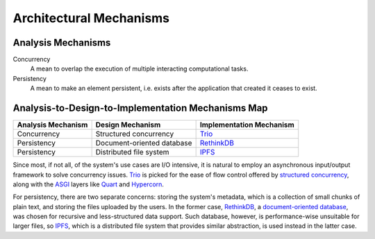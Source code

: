 Architectural Mechanisms
========================

Analysis Mechanisms
-------------------

Concurrency
   A mean to overlap the execution of multiple interacting computational tasks.

Persistency
   A mean to make an element persistent,
   i.e. exists after the application that created it ceases to exist.

Analysis-to-Design-to-Implementation Mechanisms Map
---------------------------------------------------

==================  ==========================  ========================
Analysis Mechanism  Design Mechanism            Implementation Mechanism
==================  ==========================  ========================
Concurrency         Structured concurrency      Trio_
Persistency         Document-oriented database  RethinkDB_
Persistency         Distributed file system     IPFS_
==================  ==========================  ========================

Since most, if not all, of the system's use cases are I/O intensive,
it is natural to employ an asynchronous input/output framework to solve
concurrency issues.  Trio_ is picked for the ease of flow control offered
by `structured concurrency`_, along with the ASGI_ layers like Quart_
and Hypercorn_.

For persistency, there are two separate concerns: storing the system's metadata,
which is a collection of small chunks of plain text, and storing the files
uploaded by the users.  In the former case, RethinkDB_, a `document-oriented
database`_, was chosen for recursive and less-structured data support.
Such database, however, is performance-wise unsuitable for larger files,
so IPFS_, which is a distributed file system that provides similar abstraction,
is used instead in the latter case.

.. _Trio: https://trio.readthedocs.io
.. _RethinkDB: https://rethinkdb.com
.. _IPFS: https://ipfs.io
.. _structured concurrency:
   https://vorpus.org/blog/notes-on-structured-concurrency-or-go-statement-considered-harmful/
.. _ASGI: https://asgi.readthedocs.io
.. _Quart: https://pgjones.gitlab.io/quart-trio
.. _Hypercorn: https://pgjones.gitlab.io/hypercorn
.. _document-oriented database:
   https://en.wikipedia.org/wiki/Document-oriented_database
